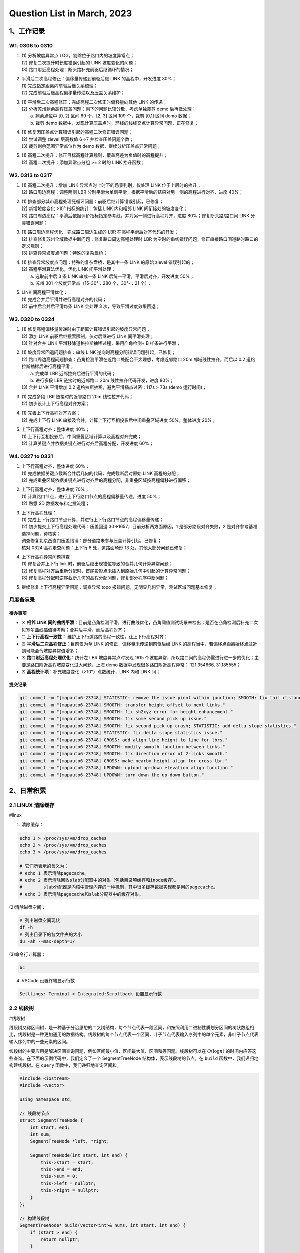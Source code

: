 Question List in March, 2023
==============================

.. _1工作记录:

1、工作记录
-----------

.. _w1-0306-to-0310:

W1. 0306 to 0310
~~~~~~~~~~~~~~~~

1. | (1) 分析坡度异常点 LOG，剔除位于路口内的坡度异常点；
   | (2) 修复二次提升时长度错误引起的 LINK 坡度变化的问题；
   | (3) 路口附近高程处理：断头路补充前驱后继循环的情况；

2. | 平滑后二次高程修正：偏移量传递到前驱后继 LINK 的高程中，开发进度
     80%；
   | (1) 完成指定距离内前驱后继关系梳理；
   | (2) 完成前驱后继高程偏移量传递以及压盖关系维护；

3. | (1) 平滑后二次高程修正：完成高程二次修正时偏移量向其他 LINK
     的传递；
   | (2) 分析苏州剩余高程压盖问题：剩下的问题比较分散，考虑单独裁剪 demo
     后再做处理；
   |  a. 剩余点位中 [0, 2] 区间 69 个，[2, 3] 区间 109 个，裁剪 [0,1]
     区间 demo 数据；
   |  b. 裁剪 demo
     数据中，发现计算压盖点时，环线的线线交点计算异常问题，正在修复；

4. | (1) 修复因压盖点计算错误引起的高程二次修正错误问题；
   | (2) 尝试调整 zlevel 层高数值 6->7 并检查压盖问题个数；
   | (3) 裁剪剩余范围异常点位作为 demo 数据，继续分析压盖点异常问题；

5. | (1)
     高程二次提升：修正目标高程计算规则，覆盖高差为负值时的高程提升；
   | (2) 高程二次提升：添加异常点分组 >= 2 时的 LINK 抬升函数；

.. _w2-0313-to-0317:

W2. 0313 to 0317
~~~~~~~~~~~~~~~~

1. | (1) 高程二次提升：增加 LINK 异常点时上时下的场景判别，仅处理 LINK
     位于上层时的抬升；
   | (2) 路口周边高程：调整两侧 LBR
     分别平滑为单侧平滑，根据平滑后的结果对另一侧的高程进行对齐，进度
     40%；

2. | (1) 排查部分城市高程处理死循环问题：前驱后继计算错误引起，已修复；
   | (2) 新增坡度变化 >10° 指标的统计：包括 LINK 内和相邻 LINK
     间衔接处的坡度变化；
   | (3)
     路口周边高程：平滑后依据评价指标指定参考线，并对另一侧进行高程对齐，进度
     80%；修复断头路/路口间 LINK 分类错误问题；

3. | (1) 路口周边高程优化：完成路口周边生成的 LBR
     在高程平滑后对齐代码的开发；
   | (2) 排查修复苏州全域数据中断问题：修复路口周边高程处理时 LBR
     为空时的串线错误问题，修正串接路口间道路时路口的定义规则；
   | (3) 排查异常坡度点问题：特殊的复杂盘桥；

4. | (1) 排查异常坡度点问题：特殊的复杂盘桥，是其中一条 LINK 的原始
     zlevel 错误引起的；
   | (2) 高程平滑算法优化，优化 LINK 间平滑处理：
   |  a. 选取前中后 3 条 LINK 串成一条 LINK
     后统一平滑，平滑后对齐，开发进度 50%；
   |  b. 苏州 301 个坡度异常点（15-30°：280 个，30°-：21 个）；

5. | LINK 间高程平滑优化：
   | (1) 完成合并后平滑并进行高程对齐的代码；
   | (2) 前中后合并后平滑每条 LINK 会处理 3 次，导致平滑过度效果回退；

.. _w3-0320-to-0324:

W3. 0320 to 0324
~~~~~~~~~~~~~~~~

1. | (1) 修复高程偏移量传递时由于距离计算错误引起的坡度异常问题；
   | (2) 添加 LINK 前驱后继搜索限制，仅对后继进行 LINK 间平滑处理；
   | (3) 针对合并 LINK 平滑移除道格拉斯抽稀过程，采用凸角检测+ B
     样条进行平滑；

2. | (1) 坡度异常回退问题排查：串线 LINK
     逆向时高程分配错误问题引起，已修复；
   | (2)
     路口周边高程问题排查：凸角检测平滑在近路口处配合不太理想，考虑近邻路口
     20m 邻域线性拉齐，而后以 0.2 道格拉斯抽稀后进行高程平滑；
   |  a. 完成单 LBR 近邻拉齐后进行平滑的代码；
   |  b. 进行多段 LBR 链接时的近邻路口 20m 线性拉齐代码开发，进度 80%；
   | (3) 合并 LINK 平滑增加 0.2 道格拉斯抽稀，避免平滑插点过密：117s >
     73s (demo 运行时间)；

3. | (1) 完成多段 LBR 链接时的近邻路口 20m 线性拉齐代码；
   | (2) 初步设计上下行高程对齐方案；

4. | (1) 完善上下行高程对齐方案；
   | (2) 完成上下行 LINK
     串接及合并，计算上下行互相投影后中间重叠区域进度 50%，整体进度
     20%；

5. | 上下行高程对齐：整体进度 40%；
   | (1) 上下行互相投影后，中间重叠区域计算以及高程对齐完成；
   | (2) 计算关键点并依据关键点进行对齐后高程分配，开发进度 60%；

.. _w4-0327-to-0331:

W4. 0327 to 0331
~~~~~~~~~~~~~~~~

1. | 上下行高程对齐，整体进度 60%；
   | (1) 完成依据关键点截断合并后几何的代码，完成截断后对原始 LINK
     高程的分配；
   | (2)
     完成重叠区域依据关键点进行对齐后的高程分配，非重叠区域按高程偏移进行偏移；

2. | 上下行高程对齐，整体进度 70%；
   | (1) 计算路口节点，进行上下行路口节点的高程偏移量传递，进度 50%；
   | (2) 熟悉 SD 数据发布和定投流程；

3. | 上下行高程处理：
   | (1) 完成上下行路口节点计算，并进行上下行路口节点的高程偏移量传递；
   | (2) 初步提交上下行高程处理代码：压盖回退
     30->1657，目前分析两方面原因，1 是部分路段对齐失败，2
     是对齐参考基准选择问题，待核实；
   | 调查修复北京西直门压盖错误：部分道路未参与压盖计算引起，已修复；
   | 核对 0324 高程走查问题：上下行 8 处，道路面畸形 13
     处，其他大部分问题已修复；

4. | 上下行高程异常问题排查：
   | (1) 修复合并上下行 link
     时，前驱后继出现错位导致的合并几何计算异常问题；
   | (2)
     修复高程对齐后重新分配时，首尾投影点未插入到原始几何中引起的计算异常问题；
   | (3)
     修复高程分配时逆序截断几何的高程分配问题，修复部分程序中断问题；

5. 继续修复上下行高程异常问题：调查异常 topo
   报错问题，无明显几何异常，测试区域问题基本修复；

月度备忘录
~~~~~~~~~~

待办事项
^^^^^^^^

-  ☒ **相邻 LINK
   间的曲线平滑**\ ：目前是凸角检测平滑，进行曲线优化，凸角阈值测试场景未检出；是否在凸角检测后补充二次贝塞尔曲线插值待考察；合并后平滑，而后高程对齐；

-  ☐ **上下行高程一致性：**
   维护上下行道路的高程一致性，让上下行高程对齐；

-  ☒ **平滑后二次高程修正**\ ：目前仅为单 LINK
   的修正，偏移量未传递到前驱后继 LINK
   的高程当中，若偏移点距离始终点过近则可能会令坡度异常值增多；

-  ☒ **路口附近高程处理优化**\ ：统计左 LBR 坡度异常点时发现 1615
   个坡度异常，所以路口间的高程仍需进行进一步的优化；主要是路口附近高程坡度变化过大问题，上海
   demo 数据中发现很多路口附近高程异常： 121.354666, 31.185555；

-  ☒ **高程统计项**\ ：补充坡度变化（>10°）点数统计，LINK 内和 LINK 间；

提交记录
^^^^^^^^

.. code:: bash

   git commit -m "[mapauto6-23748] STATISTIC: remove the issue piont within junction; SMOOTH: fix tail distance misalignment problem."
   git commit -m "[mapauto6-23748] SMOOTH: transfer height offset to next links."
   git commit -m "[mapauto6-23748] SMOOTH: fix sh2xyz error for height enhancement."
   git commit -m "[mapauto6-23748] SMOOTH: fix some second pick up issue."
   git commit -m "[mapauto6-23748] SMOOTH: fix second pick up crash; STATISTIC: add delta slope statistics."
   git commit -m "[mapauto6-23748] STATISTIC: fix delta slope statistics issue."
   git commit -m "[mapauto6-23748] CROSS: add align line height to line for lbrs."
   git commit -m "[mapauto6-23748] SMOOTH: modify smooth function between links."
   git commit -m "[mapauto6-23748] SMOOTH: fix direction error of 2-links smooth."
   git commit -m "[mapauto6-23748] CROSS: make nearby height align for cross lbr."
   git commit -m "[mapauto6-23748] UPDOWN: upload up-down elevation align function."
   git commit -m "[mapauto6-23748] UPDOWN: turn down the up-down button."

.. _2日常积累:

2、日常积累
-----------

.. _21-linux-清除缓存:

2.1 LINUX 清除缓存
~~~~~~~~~~~~~~~~~~

#linux

(1) 清除缓存：

.. code:: bash

   echo 1 > /proc/sys/vm/drop_caches
   echo 2 > /proc/sys/vm/drop_caches
   echo 3 > /proc/sys/vm/drop_caches
    
   # 它们所表示的含义为：
   # echo 1 表示清除pagecache。 
   # echo 2 表示清除回收slab分配器中的对象（包括目录项缓存和inode缓存）。
   #        slab分配器是内核中管理内存的一种机制，其中很多缓存数据实现都是用的pagecache。 
   # echo 3 表示清除pagecache和slab分配器中的缓存对象。

(2)清除磁盘空间：

.. code:: bash

   # 列出磁盘空间现状
   df -h
   # 列出目录下的各文件夹的大小
   du -ah --max-depth=1/

(3)命令行计算器：

.. code:: bash

   bc

(4) VSCode 设置终端显示行数

.. code:: bash

   Setttings: Terminal > Integrated:Scrollback 设置显示行数

.. _22-线段树:

2.2 线段树
~~~~~~~~~~

#线段树

线段树又称区间树，是一种基于分治思想的二叉树结构，每个节点代表一段区间，和按照利用二进制性质划分区间的树状数组相比，线段树是一种更加通用的数据结构。线段树的每个节点代表一个区间，叶子节点代表输入序列中的单个元素，非叶子节点代表输入序列中的一些元素的区间。

线段树的主要应用是解决区间查询问题，例如区间最小值、区间最大值、区间和等问题。线段树可以在
:math:`O(\log n)`
的时间内应答这些查询。在下面的示例代码中，我们定义了一个 SegmentTreeNode
结构体，表示线段树的节点。在 ``build`` 函数中，我们递归地构建线段树。在
``query`` 函数中，我们递归地查询区间和。

.. code:: c++

   #include <iostream>
   #include <vector>

   using namespace std;

   // 线段树节点
   struct SegmentTreeNode {
       int start, end;
       int sum;
       SegmentTreeNode *left, *right;

       SegmentTreeNode(int start, int end) {
           this->start = start;
           this->end = end;
           this->sum = 0;
           this->left = nullptr;
           this->right = nullptr;
       }
   };

   // 构建线段树
   SegmentTreeNode* build(vector<int>& nums, int start, int end) {
       if (start > end) {
           return nullptr;
       }

       SegmentTreeNode* root = new SegmentTreeNode(start, end);

       if (start == end) {
           root->sum = nums[start];
       } else {
           int mid = start + (end - start) / 2;
           root->left = build(nums, start, mid);
           root->right = build(nums, mid + 1, end);
           root->sum = root->left->sum + root->right->sum;
       }

       return root;
   }

   // 区间查询
   int query(SegmentTreeNode* root, int start, int end) {
       if (root == nullptr) {
           return 0;
       }

       if (root->start == start && root->end == end) {
           return root->sum;
       }

       int mid = root->start + (root->end - root->start) / 2;
       if (end <= mid) {
           return query(root->left, start, end);
       } else if (start > mid) {
           return query(root->right, start, end);
       } else {
           return query(root->left, start, mid) + query(root->right, mid + 1, end);
       }
   }

   int main() {
       vector<int> nums = {1, 3, 5, 7, 9, 11};
       SegmentTreeNode* root = build(nums, 0, nums.size() - 1);

       cout << query(root, 0, 2) << endl; // 输出9
       cout << query(root, 2, 5) << endl; // 输出32

       return 0;
   }

.. _23-c-基础:

2.3 C++ 基础
~~~~~~~~~~~~

#cplusplus

C++11 引入了 ``tuple``
元组容器，它是一个固定大小的不同类型值的集合，是一种快速而低质（\ *quick
and dirty*\ ）的容器，可以用于函数返回多个返回值。通过
``std::get<i>(tuple)`` 可以访问 ``tuple`` 中的第 ``i``
个元素，也可以使用 ``std::tuple_size<decltype(tuple)>::value`` 来获取
``tuple`` 的大小。以下是一个 ``tuple`` 的例子：

.. code:: c++

   #include <iostream>
   #include <tuple>
   #include <string>

   int main() {
       std::tuple<int, std::string, double> myTuple(1, "hello", 3.14);
       std::cout << std::get<0>(myTuple) << std::endl; // 1
       std::cout << std::get<1>(myTuple) << std::endl; // hello
       std::cout << std::get<2>(myTuple) << std::endl; // 3.14
       std::cout << std::tuple_size<decltype(myTuple)>::value << std::endl; // 3
       return 0;
   }

.. _24-vscode:

2.4 VSCode
~~~~~~~~~~

#vscode-误删

误删文件恢复
^^^^^^^^^^^^

1. 在vscode界面，按住Ctrl+shift+p打开命令面板，找到本地历史记录；

2. 点击本地历史记录，会将刚才删除的文件给列出来，点击文件即可查看对该文件的操作记录，选中想要的记录，会打开该文件代码，复制出来即可。

参考文献
~~~~~~~~

1. CSDN 博客.
   `清理linux系统内存缓存 <https://blog.csdn.net/summer_fish/article/details/127843793>`__\ [EB/OL].

2. CSDN 博客.
   `图解R树的原理及相关操作 <https://blog.csdn.net/jinking01/article/details/115719744>`__\ [EB/OL].

3. 知乎.
   `走近std::tuple，揭秘C++元组的底层实原理 <https://zhuanlan.zhihu.com/p/356954012>`__\ [EB/OL].

4. 博客园.
   `12种数据量纲化处理方式 <https://www.cnblogs.com/spssau/p/13820281.html>`__\ [EB/OL].

5. AcWing.
   `处理区间的数据结构总结 <https://www.acwing.com/blog/content/3367/>`__\ [EB/OL].

6. GIS 开发者.
   `空间拓扑关系详解 <https://www.giserdqy.com/gis/gisknowledge/35267/?amp=1>`__\ [EB/OL].

7. 简书.
   `判断点在线段上的投影点是否在线段内 <https://www.jianshu.com/p/702c63f9ea21>`__\ [EB/OL].

8. CSDN 博客.
   `VSCode恢复被误删的文件（巧用本地历史记录） <https://blog.csdn.net/qq_21473443/article/details/128581181>`__\ [EB/OL].

